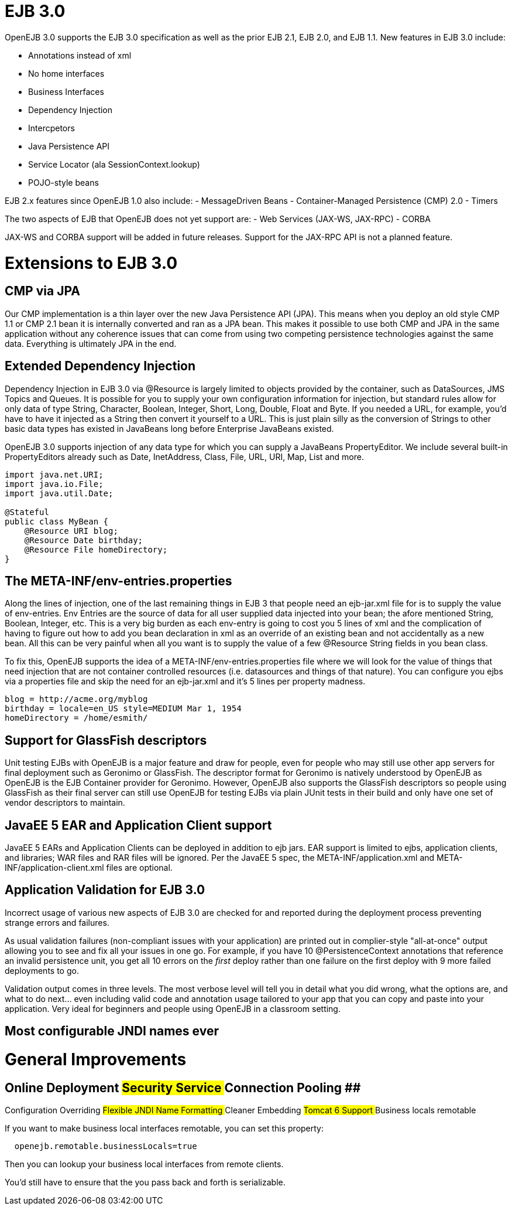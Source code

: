 :jbake-title:  New in OpenEJB 3.0
:jbake-type: page
:jbake-status: published


# EJB 3.0

OpenEJB 3.0 supports the EJB 3.0 specification as well as the prior EJB
2.1, EJB 2.0, and EJB 1.1. New features in EJB 3.0 include:

* Annotations instead of xml
* No home interfaces
* Business Interfaces
* Dependency Injection
* Intercpetors
* Java Persistence API
* Service Locator (ala SessionContext.lookup)
* POJO-style beans

EJB 2.x features since OpenEJB 1.0 also include: - MessageDriven Beans -
Container-Managed Persistence (CMP) 2.0 - Timers

The two aspects of EJB that OpenEJB does not yet support are: - Web
Services (JAX-WS, JAX-RPC) - CORBA

JAX-WS and CORBA support will be added in future releases. Support for
the JAX-RPC API is not a planned feature.

# Extensions to EJB 3.0

== CMP via JPA

Our CMP implementation is a thin layer over the new Java Persistence API
(JPA). This means when you deploy an old style CMP 1.1 or CMP 2.1 bean
it is internally converted and ran as a JPA bean. This makes it possible
to use both CMP and JPA in the same application without any coherence
issues that can come from using two competing persistence technologies
against the same data. Everything is ultimately JPA in the end.

== Extended Dependency Injection

Dependency Injection in EJB 3.0 via @Resource is largely limited to
objects provided by the container, such as DataSources, JMS Topics and
Queues. It is possible for you to supply your own configuration
information for injection, but standard rules allow for only data of
type String, Character, Boolean, Integer, Short, Long, Double, Float and
Byte. If you needed a URL, for example, you'd have to have it injected
as a String then convert it yourself to a URL. This is just plain silly
as the conversion of Strings to other basic data types has existed in
JavaBeans long before Enterprise JavaBeans existed.

OpenEJB 3.0 supports injection of any data type for which you can supply
a JavaBeans PropertyEditor. We include several built-in PropertyEditors
already such as Date, InetAddress, Class, File, URL, URI, Map, List and
more.

....
import java.net.URI;
import java.io.File;
import java.util.Date;

@Stateful 
public class MyBean {
    @Resource URI blog;
    @Resource Date birthday;
    @Resource File homeDirectory;
}
....

== The META-INF/env-entries.properties

Along the lines of injection, one of the last remaining things in EJB 3
that people need an ejb-jar.xml file for is to supply the value of
env-entries. Env Entries are the source of data for all user supplied
data injected into your bean; the afore mentioned String, Boolean,
Integer, etc. This is a very big burden as each env-entry is going to
cost you 5 lines of xml and the complication of having to figure out how
to add you bean declaration in xml as an override of an existing bean
and not accidentally as a new bean. All this can be very painful when
all you want is to supply the value of a few @Resource String fields in
you bean class.

To fix this, OpenEJB supports the idea of a
META-INF/env-entries.properties file where we will look for the value of
things that need injection that are not container controlled resources
(i.e. datasources and things of that nature). You can configure you ejbs
via a properties file and skip the need for an ejb-jar.xml and it's 5
lines per property madness.

....
blog = http://acme.org/myblog
birthday = locale=en_US style=MEDIUM Mar 1, 1954
homeDirectory = /home/esmith/
....

== Support for GlassFish descriptors

Unit testing EJBs with OpenEJB is a major feature and draw for people,
even for people who may still use other app servers for final deployment
such as Geronimo or GlassFish. The descriptor format for Geronimo is
natively understood by OpenEJB as OpenEJB is the EJB Container provider
for Geronimo. However, OpenEJB also supports the GlassFish descriptors
so people using GlassFish as their final server can still use OpenEJB
for testing EJBs via plain JUnit tests in their build and only have one
set of vendor descriptors to maintain.

== JavaEE 5 EAR and Application Client support

JavaEE 5 EARs and Application Clients can be deployed in addition to ejb
jars. EAR support is limited to ejbs, application clients, and
libraries; WAR files and RAR files will be ignored. Per the JavaEE 5
spec, the META-INF/application.xml and META-INF/application-client.xml
files are optional.

== Application Validation for EJB 3.0

Incorrect usage of various new aspects of EJB 3.0 are checked for and
reported during the deployment process preventing strange errors and
failures.

As usual validation failures (non-compliant issues with your
application) are printed out in complier-style "all-at-once" output
allowing you to see and fix all your issues in one go. For example, if
you have 10 @PersistenceContext annotations that reference an invalid
persistence unit, you get all 10 errors on the _first_ deploy rather
than one failure on the first deploy with 9 more failed deployments to
go.

Validation output comes in three levels. The most verbose level will
tell you in detail what you did wrong, what the options are, and what to
do next... even including valid code and annotation usage tailored to
your app that you can copy and paste into your application. Very ideal
for beginners and people using OpenEJB in a classroom setting.

== Most configurable JNDI names ever

# General Improvements

== Online Deployment ## Security Service ## Connection Pooling ##
Configuration Overriding ## Flexible JNDI Name Formatting ## Cleaner
Embedding ## Tomcat 6 Support ## Business locals remotable

If you want to make business local interfaces remotable, you can set
this property:

....
  openejb.remotable.businessLocals=true
....

Then you can lookup your business local interfaces from remote clients.

You'd still have to ensure that the you pass back and forth is
serializable.

